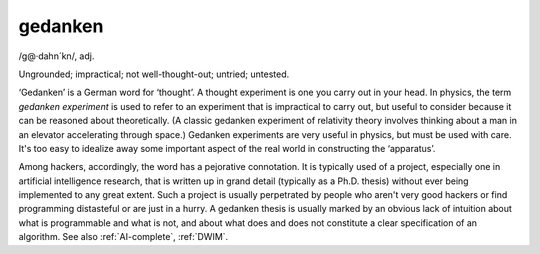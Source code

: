 .. _gedanken:

============================================================
gedanken
============================================================

/g\@·dahn´kn/, adj\.

Ungrounded; impractical; not well-thought-out; untried; untested.

‘Gedanken’ is a German word for ‘thought’.
A thought experiment is one you carry out in your head.
In physics, the term *gedanken experiment* is used to refer to an experiment that is impractical to carry out, but useful to consider because it can be reasoned about theoretically.
(A classic gedanken experiment of relativity theory involves thinking about a man in an elevator accelerating through space.)
Gedanken experiments are very useful in physics, but must be used with care.
It's too easy to idealize away some important aspect of the real world in constructing the ‘apparatus’.

Among hackers, accordingly, the word has a pejorative connotation.
It is typically used of a project, especially one in artificial intelligence research, that is written up in grand detail (typically as a Ph.D. thesis) without ever being implemented to any great extent.
Such a project is usually perpetrated by people who aren't very good hackers or find programming distasteful or are just in a hurry.
A gedanken thesis is usually marked by an obvious lack of intuition about what is programmable and what is not, and about what does and does not constitute a clear specification of an algorithm.
See also :ref:`AI-complete`\, :ref:`DWIM`\.

